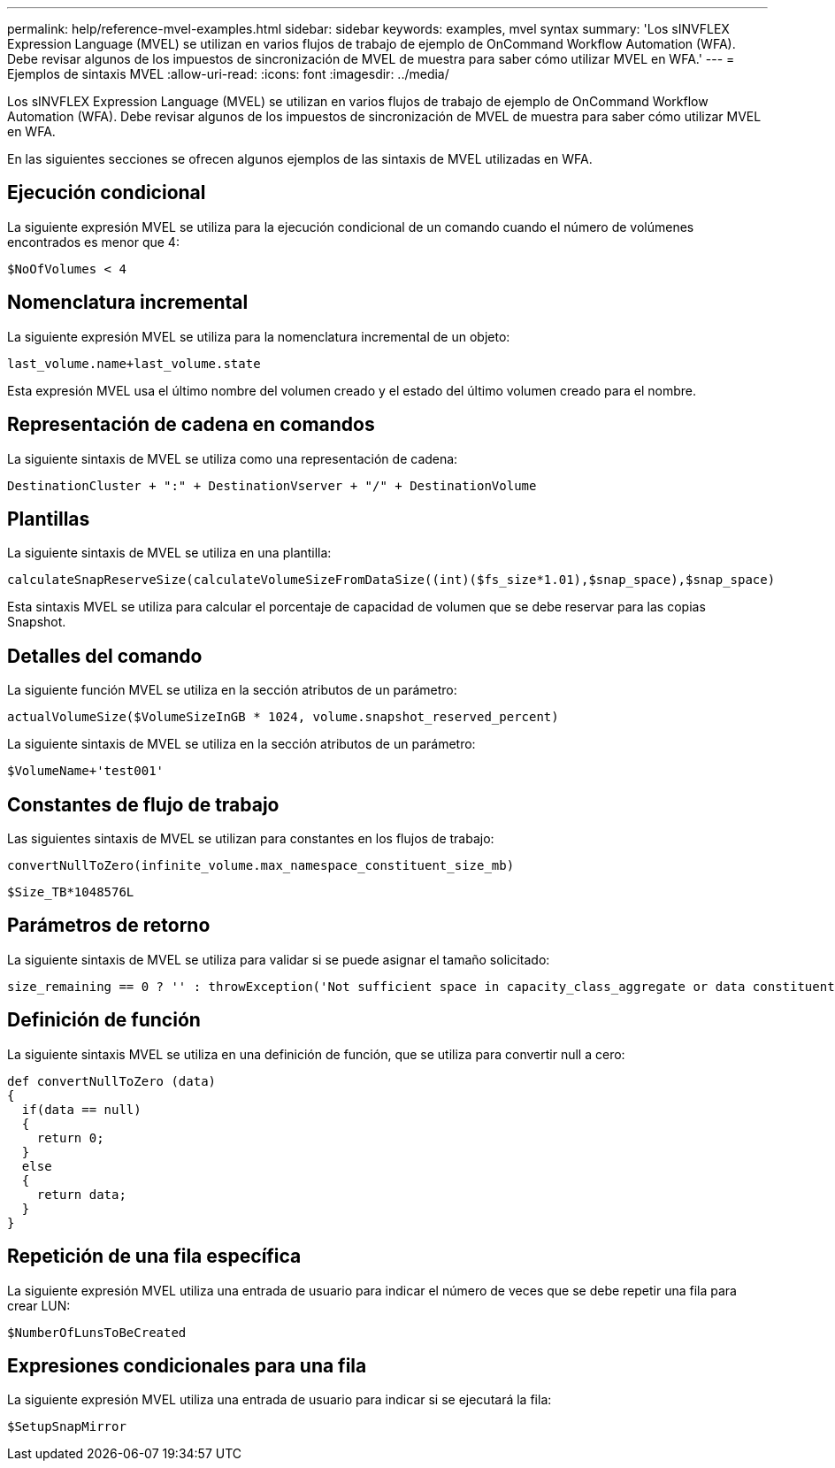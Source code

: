 ---
permalink: help/reference-mvel-examples.html 
sidebar: sidebar 
keywords: examples, mvel syntax 
summary: 'Los sINVFLEX Expression Language (MVEL) se utilizan en varios flujos de trabajo de ejemplo de OnCommand Workflow Automation (WFA). Debe revisar algunos de los impuestos de sincronización de MVEL de muestra para saber cómo utilizar MVEL en WFA.' 
---
= Ejemplos de sintaxis MVEL
:allow-uri-read: 
:icons: font
:imagesdir: ../media/


[role="lead"]
Los sINVFLEX Expression Language (MVEL) se utilizan en varios flujos de trabajo de ejemplo de OnCommand Workflow Automation (WFA). Debe revisar algunos de los impuestos de sincronización de MVEL de muestra para saber cómo utilizar MVEL en WFA.

En las siguientes secciones se ofrecen algunos ejemplos de las sintaxis de MVEL utilizadas en WFA.



== Ejecución condicional

La siguiente expresión MVEL se utiliza para la ejecución condicional de un comando cuando el número de volúmenes encontrados es menor que 4:

[listing]
----
$NoOfVolumes < 4
----


== Nomenclatura incremental

La siguiente expresión MVEL se utiliza para la nomenclatura incremental de un objeto:

[listing]
----
last_volume.name+last_volume.state
----
Esta expresión MVEL usa el último nombre del volumen creado y el estado del último volumen creado para el nombre.



== Representación de cadena en comandos

La siguiente sintaxis de MVEL se utiliza como una representación de cadena:

[listing]
----
DestinationCluster + ":" + DestinationVserver + "/" + DestinationVolume
----


== Plantillas

La siguiente sintaxis de MVEL se utiliza en una plantilla:

[listing]
----
calculateSnapReserveSize(calculateVolumeSizeFromDataSize((int)($fs_size*1.01),$snap_space),$snap_space)
----
Esta sintaxis MVEL se utiliza para calcular el porcentaje de capacidad de volumen que se debe reservar para las copias Snapshot.



== Detalles del comando

La siguiente función MVEL se utiliza en la sección atributos de un parámetro:

[listing]
----
actualVolumeSize($VolumeSizeInGB * 1024, volume.snapshot_reserved_percent)
----
La siguiente sintaxis de MVEL se utiliza en la sección atributos de un parámetro:

[listing]
----
$VolumeName+'test001'
----


== Constantes de flujo de trabajo

Las siguientes sintaxis de MVEL se utilizan para constantes en los flujos de trabajo:

[listing]
----
convertNullToZero(infinite_volume.max_namespace_constituent_size_mb)
----
[listing]
----
$Size_TB*1048576L
----


== Parámetros de retorno

La siguiente sintaxis de MVEL se utiliza para validar si se puede asignar el tamaño solicitado:

[listing]
----
size_remaining == 0 ? '' : throwException('Not sufficient space in capacity_class_aggregate or data constituent of size less than 1 TB can not be created: Total size requested='+$Size_TB+'TB'+' ,Size remaining='+size_remaining/TB_TO_MB+'TB'+', Infinite volume name='+infinite_volume.name+', Storage class='+CAPACITY_CLASS_LABEL)
----


== Definición de función

La siguiente sintaxis MVEL se utiliza en una definición de función, que se utiliza para convertir null a cero:

[listing]
----
def convertNullToZero (data)
{
  if(data == null)
  {
    return 0;
  }
  else
  {
    return data;
  }
}
----


== Repetición de una fila específica

La siguiente expresión MVEL utiliza una entrada de usuario para indicar el número de veces que se debe repetir una fila para crear LUN:

[listing]
----
$NumberOfLunsToBeCreated
----


== Expresiones condicionales para una fila

La siguiente expresión MVEL utiliza una entrada de usuario para indicar si se ejecutará la fila:

[listing]
----
$SetupSnapMirror
----